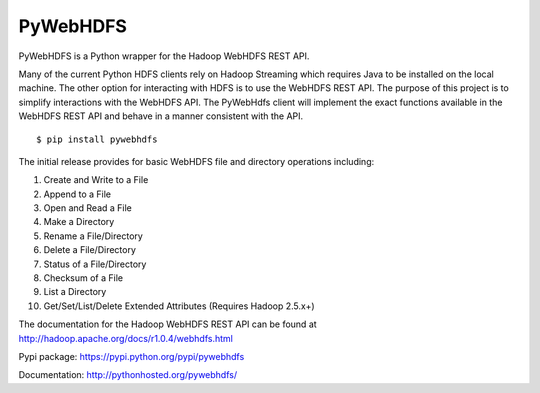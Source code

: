 PyWebHDFS
=========

|Build Status|

PyWebHDFS is a Python wrapper for the Hadoop WebHDFS REST API.

Many of the current Python HDFS clients rely on Hadoop Streaming which
requires Java to be installed on the local machine. The other option for
interacting with HDFS is to use the WebHDFS REST API. The purpose of
this project is to simplify interactions with the WebHDFS API. The
PyWebHdfs client will implement the exact functions available in the
WebHDFS REST API and behave in a manner consistent with the API.

::

    $ pip install pywebhdfs

The initial release provides for basic WebHDFS file and directory
operations including:

#. Create and Write to a File
#. Append to a File
#. Open and Read a File
#. Make a Directory
#. Rename a File/Directory
#. Delete a File/Directory
#. Status of a File/Directory
#. Checksum of a File
#. List a Directory
#. Get/Set/List/Delete Extended Attributes (Requires Hadoop 2.5.x+)

The documentation for the Hadoop WebHDFS REST API can be found at
`http://hadoop.apache.org/docs/r1.0.4/webhdfs.html`_

Pypi package: `https://pypi.python.org/pypi/pywebhdfs`_

Documentation: `http://pythonhosted.org/pywebhdfs/`_

.. _`http://hadoop.apache.org/docs/r1.0.4/webhdfs.html`: http://hadoop.apache.org/docs/r1.0.4/webhdfs.html
.. _`https://pypi.python.org/pypi/pywebhdfs`: https://pypi.python.org/pypi/pywebhdfs
.. _`http://pythonhosted.org/pywebhdfs/`: http://pythonhosted.org/pywebhdfs/

.. |Build Status| image:: https://travis-ci.org/pywebhdfs/pywebhdfs.svg?branch=master
   :target: https://travis-ci.org/pywebhdfs/pywebhdfs
